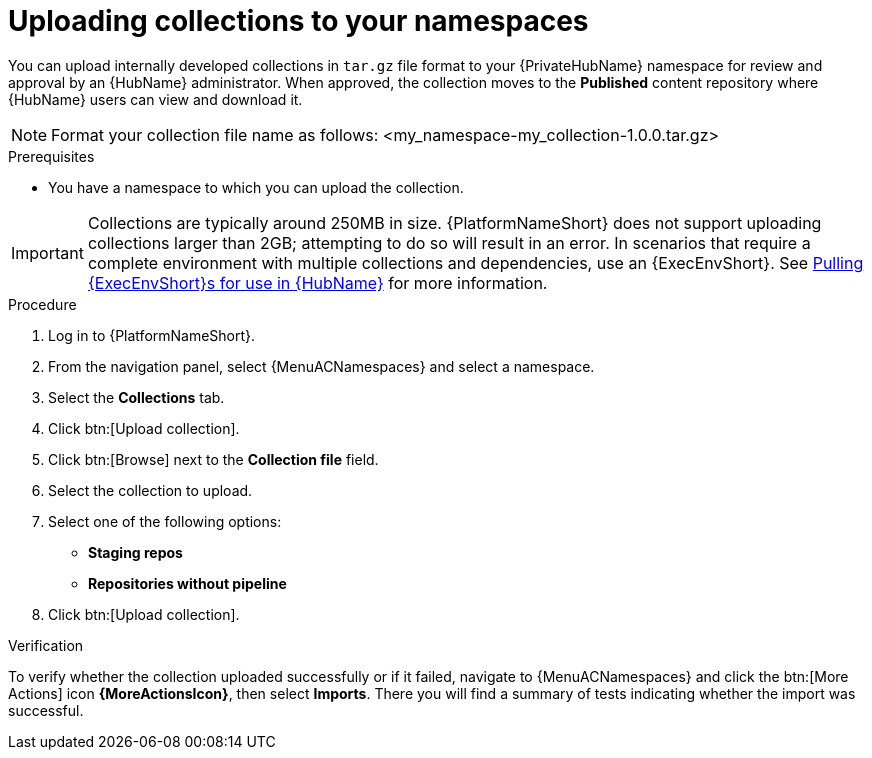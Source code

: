 :_mod-docs-content-type: PROCEDURE
[id="proc-uploading-collections"]

= Uploading collections to your namespaces

You can upload internally developed collections in `tar.gz` file format to your {PrivateHubName} namespace for review and approval by an {HubName} administrator.
When approved, the collection moves to the *Published* content repository where {HubName} users can view and download it.

[NOTE]
====
Format your collection file name as follows: <my_namespace-my_collection-1.0.0.tar.gz>
====

.Prerequisites
* You have a namespace to which you can upload the collection.

[IMPORTANT]

====
Collections are typically around 250MB in size. {PlatformNameShort} does not support uploading collections larger than 2GB; attempting to do so will result in an error. In scenarios that require a complete environment with multiple collections and dependencies, use an {ExecEnvShort}. See link:https://docs.redhat.com/en/documentation/red_hat_ansible_automation_platform/2.6/html/managing_automation_content/managing-containers-hub#obtain-images[Pulling {ExecEnvShort}s for use in {HubName}] for more information.
====

.Procedure

. Log in to {PlatformNameShort}.
. From the navigation panel, select {MenuACNamespaces} and select a namespace.
. Select the *Collections* tab.
. Click btn:[Upload collection].
. Click btn:[Browse] next to the *Collection file* field.
. Select the collection to upload.
. Select one of the following options:
* *Staging repos* 
* *Repositories without pipeline*
. Click btn:[Upload collection].

.Verification
To verify whether the collection uploaded successfully or if it failed, navigate to {MenuACNamespaces} and click the btn:[More Actions] icon *{MoreActionsIcon}*, then select *Imports*. There you will find a summary of tests indicating whether the import was successful.
